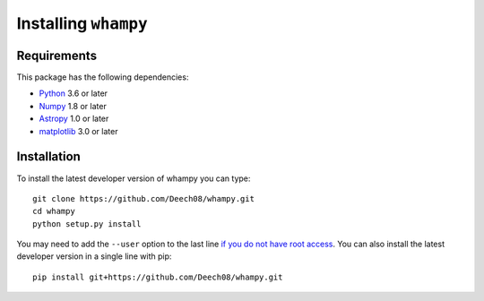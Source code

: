 Installing ``whampy``
============================

Requirements
------------

This package has the following dependencies:

* `Python <http://www.python.org>`_ 3.6 or later
* `Numpy <http://www.numpy.org>`_ 1.8 or later
* `Astropy <http://www.astropy.org>`_ 1.0 or later
* `matplotlib <https://matplotlib.org/>`_ 3.0 or later

Installation
------------

To install the latest developer version of whampy you can type::

    git clone https://github.com/Deech08/whampy.git
    cd whampy
    python setup.py install

You may need to add the ``--user`` option to the last line `if you do not
have root access <https://docs.python.org/2/install/#alternate-installation-the-user-scheme>`_.
You can also install the latest developer version in a single line with pip::

    pip install git+https://github.com/Deech08/whampy.git


